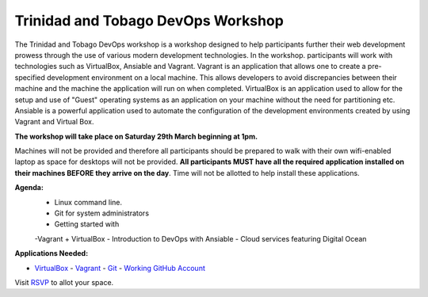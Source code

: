 =================================== 
Trinidad and Tobago DevOps Workshop
===================================

The Trinidad and Tobago DevOps workshop is a workshop designed to help
participants further their web development prowess through the use of various
modern development technologies. In the workshop. participants will work with
technologies such as VirtualBox, Ansiable and Vagrant. Vagrant is an application
that allows one to create a pre-specified development environment on a local
machine. This allows developers to avoid discrepancies between their machine and
the machine the application will run on when completed. VirtualBox is an
application used to allow for the setup and use of "Guest" operating systems as
an application on your machine without the need for partitioning etc. Ansiable
is a powerful application used to automate the configuration of the development
environments created by using Vagrant and Virtual Box. 


**The workshop will take place on Saturday 29th March beginning at 1pm.** 

Machines will not be provided and therefore all participants should be prepared
to walk with their own wifi-enabled laptop as space for desktops will not be
provided. **All participants MUST have all the required application installed on
their machines BEFORE they arrive on the day**. Time will not be allotted to
help install these applications.


**Agenda:**
    - Linux command line.  
    - Git for system administrators 
    - Getting started with
    -Vagrant + VirtualBox 
    - Introduction to DevOps with Ansiable
    - Cloud services featuring Digital Ocean


**Applications Needed:**

- VirtualBox_ 
  - Vagrant_ 
  - Git_ - Working_ GitHub_ Account_

.. _Vagrant: http://docs.vagrantup.com/v2/getting-started/index.html
.. _Working: http://www.github.com/
.. _Github: http://www.github.com/
.. _Account: http://www.github.com/
.. _VirtualBox: https://www.virtualbox.org/wiki/Downloads
.. _Git: http://git-scm.com/

Visit RSVP_ to allot your space. 

.. _RSVP: https://github.com/chrisdev/ttdevops/issues/3

